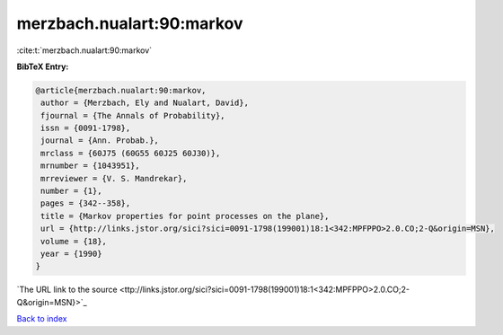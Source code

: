 merzbach.nualart:90:markov
==========================

:cite:t:`merzbach.nualart:90:markov`

**BibTeX Entry:**

.. code-block:: bibtex

   @article{merzbach.nualart:90:markov,
    author = {Merzbach, Ely and Nualart, David},
    fjournal = {The Annals of Probability},
    issn = {0091-1798},
    journal = {Ann. Probab.},
    mrclass = {60J75 (60G55 60J25 60J30)},
    mrnumber = {1043951},
    mrreviewer = {V. S. Mandrekar},
    number = {1},
    pages = {342--358},
    title = {Markov properties for point processes on the plane},
    url = {http://links.jstor.org/sici?sici=0091-1798(199001)18:1<342:MPFPPO>2.0.CO;2-Q&origin=MSN},
    volume = {18},
    year = {1990}
   }
`The URL link to the source <ttp://links.jstor.org/sici?sici=0091-1798(199001)18:1<342:MPFPPO>2.0.CO;2-Q&origin=MSN}>`_


`Back to index <../By-Cite-Keys.html>`_

